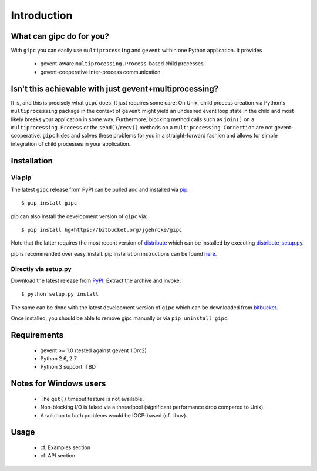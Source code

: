 ************
Introduction
************

What can gipc do for you?
=========================
With ``gipc`` you can easily use ``multiprocessing`` and ``gevent`` within one Python application. It provides

    - gevent-aware ``multiprocessing.Process``-based child processes.
    - gevent-cooperative inter-process communication.


Isn't this achievable with just gevent+multiprocessing?
=======================================================
It is, and this is precisely what ``gipc`` does. It just requires some care:
On Unix, child process creation via Python's ``multiprocessing`` package in the
context of ``gevent`` might yield an undesired event loop state in the child and
most likely breaks your application in some way. Furthermore, blocking method calls
such as ``join()`` on a ``multiprocessing.Process`` or the ``send()``/``recv()`` methods
on a ``multiprocessing.Connection`` are not gevent-cooperative. ``gipc`` hides and
solves these problems for you in a straight-forward fashion and allows for
simple integration of child processes in your application.


Installation
============

Via pip
-------
The latest ``gipc`` release from PyPI can be pulled and and installed via `pip <http://www.pip-installer.org>`_::

    $ pip install gipc

pip can also install the development version of ``gipc`` via::

    $ pip install hg+https://bitbucket.org/jgehrcke/gipc

Note that the latter requires the most recent version of `distribute <http://packages.python.org/distribute/>`_ which can be installed by executing `distribute_setup.py <http://python-distribute.org/distribute_setup.py>`_.

pip is recommended over easy_install. pip installation instructions can be found `here <http://www.pip-installer.org/en/latest/installing.html>`_.


Directly via setup.py
---------------------
Download the latest release from `PyPI <http://pypi.python.org/pypi/gipc/>`_.  Extract the archive and invoke::

    $ python setup.py install

The same can be done with the latest development version of ``gipc`` which can be downloaded from `bitbucket <https://bitbucket.org/jgehrcke/gipc>`_.

Once installed, you should be able to remove gipc manually or via ``pip uninstall gipc``.


Requirements
============
    - gevent >= 1.0 (tested against gevent 1.0rc2)
    - Python 2.6, 2.7
    - Python 3 support: TBD


Notes for Windows users
=======================
    - The ``get()`` timeout feature is not available.
    - Non-blocking I/O is faked via a threadpool (significant performance drop
      compared to Unix).
    - A solution to both problems would be IOCP-based (cf. libuv).


Usage
=====

    - cf. Examples section
    - cf. API section







